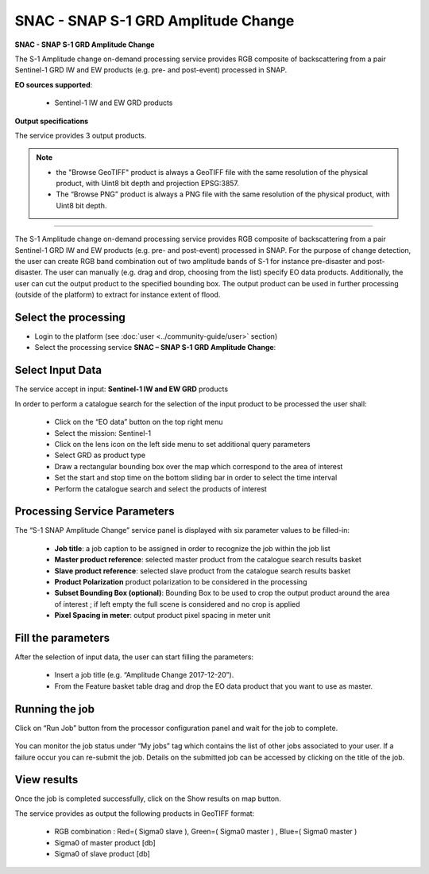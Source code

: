 SNAC - SNAP S-1 GRD Amplitude Change
~~~~~~~~~~~~~~~~~~~~~~~~~~~~~~~~~~~~

.. image:: assets/tuto_snap_s1_snac_icon.png
        
**SNAC - SNAP S-1 GRD Amplitude Change**

The S-1 Amplitude change on-demand processing service provides RGB composite of backscattering from a pair Sentinel-1 GRD IW and EW products (e.g. pre- and post-event) processed in SNAP.

**EO sources supported**:

    - Sentinel-1 IW and EW GRD products

**Output specifications**

The service provides 3 output products.

+-------------------------------+---------------------------------------------------------------------------------------------------------------+
| Output-1 – Amplitude Change RGB Composite			                                                                 							|
+===============================+===============================================================================================================+
| Correspondent file 			| Amplitude Change RGB Composite																				|
+-------------------------------+---------------------------------------------------------------------------------------------------------------+
| Information types				| RGB Composite   : RED=(Slave Sigma0), GREEN=(Master Sigma0), BLUE=(Master Sigma0)								|
+-------------------------------+---------------------------------------------------------------------------------------------------------------+
| Raster format					| GeoTIFF 																										|
+-------------------------------+---------------------------------------------------------------------------------------------------------------+
| resolution					| Native or User selection 																						|
+-------------------------------+---------------------------------------------------------------------------------------------------------------+
| Projection types				| EPSG:3857 - WGS84 – Pseudo Mercator  																			|
+-------------------------------+---------------------------------------------------------------------------------------------------------------+
| Bit depth						| Unsigned Integer 8 bit																						|
+-------------------------------+---------------------------------------------------------------------------------------------------------------+
| Processing Level				| RGB composite 																								|
+-------------------------------+---------------------------------------------------------------------------------------------------------------+
| Physical product available	| NO but a 8 bit GeoTIFF Product is provided																	|
+-------------------------------+---------------------------------------------------------------------------------------------------------------+
| Browse product available   	| YES as 8 bit PNG file 																						|
+-------------------------------+---------------------------------------------------------------------------------------------------------------+
| Output Filename example		| S1_GRD_VV_20171216_20171204_RGB_Amplitude_Change.tif 															|	
+-------------------------------+---------------------------------------------------------------------------------------------------------------+

+-------------------------------+---------------------------------------------------------------------------------------------------------------+
| Output-2 - Master Product Backscatter								                                                   							|
+===============================+===============================================================================================================+
| Correspondent file 			| Master Product Backscatter																					|
+-------------------------------+---------------------------------------------------------------------------------------------------------------+
| Information types				| SAR backscatter calibrated and terrain corrected [db]															|
+-------------------------------+---------------------------------------------------------------------------------------------------------------+
| Raster format					| GeoTIFF 																										|
+-------------------------------+---------------------------------------------------------------------------------------------------------------+
| resolution					| Native or User selection 																						|
+-------------------------------+---------------------------------------------------------------------------------------------------------------+
| Projection types				| EPSG:4326 - WGS84   																							|
+-------------------------------+---------------------------------------------------------------------------------------------------------------+
| Bit depth						| Float 32 																										|
+-------------------------------+---------------------------------------------------------------------------------------------------------------+
| Processing Level				| L2 																											|
+-------------------------------+---------------------------------------------------------------------------------------------------------------+
| Physical product available	| YES																											|
+-------------------------------+---------------------------------------------------------------------------------------------------------------+
| Browse product available   	| YES (GeoTIFF) 																								|
+-------------------------------+---------------------------------------------------------------------------------------------------------------+
| Output Filename example		| S1B_IW_GRDH_1SDV_20171204T105228_20171204T105253_008568_00F359_76F2_Orb_Cal_ML_TC_DB.tif						|	
+-------------------------------+---------------------------------------------------------------------------------------------------------------+

+-------------------------------+---------------------------------------------------------------------------------------------------------------+
| Output-3 – Slave Product Backscatter								                                                   							|
+===============================+===============================================================================================================+
| Correspondent file 			| Slave Product Backscatter																						|
+-------------------------------+---------------------------------------------------------------------------------------------------------------+
| Information types				| SAR backscatter calibrated and terrain corrected [db]															|
+-------------------------------+---------------------------------------------------------------------------------------------------------------+
| Raster format					| GeoTIFF 																										|
+-------------------------------+---------------------------------------------------------------------------------------------------------------+
| resolution					| Native or User selection 																						|
+-------------------------------+---------------------------------------------------------------------------------------------------------------+
| Projection types				| EPSG:4326 - WGS84   																							|
+-------------------------------+---------------------------------------------------------------------------------------------------------------+
| Bit depth						| Float 32 																										|
+-------------------------------+---------------------------------------------------------------------------------------------------------------+
| Processing Level				| L2 																											|
+-------------------------------+---------------------------------------------------------------------------------------------------------------+
| Physical product available	| YES																											|
+-------------------------------+---------------------------------------------------------------------------------------------------------------+
| Browse product available   	| YES (GeoTIFF) 																								|
+-------------------------------+---------------------------------------------------------------------------------------------------------------+
| Output Filename example		| S1B_IW_GRDH_1SDV_20171216T105228_20171216T105253_008743_00F8E8_8E00_Orb_Cal_ML_TC_DB.tif						|	
+-------------------------------+---------------------------------------------------------------------------------------------------------------+

.. NOTE::

    - the "Browse GeoTIFF" product is always a GeoTIFF file with the same resolution of the physical product, with Uint8 bit depth and projection EPSG:3857.
    - The “Browse PNG” product is always a PNG file with the same resolution of the physical product, with Uint8 bit depth.


-----

The S-1 Amplitude change on-demand processing service provides RGB composite of backscattering from a pair Sentinel-1 GRD IW and EW products (e.g. pre- and post-event) processed in SNAP. For the purpose of change detection, the user can create RGB band combination out of two amplitude bands of S-1 for instance pre-disaster and post-disaster. The user can manually (e.g. drag and drop, choosing from the list) specify EO data products. Additionally, the user can cut the output product to the specified bounding box. The output product can be used in further processing (outside of the platform) to extract for instance extent of flood.

Select the processing
=====================

* Login to the platform (see :doc:`user <../community-guide/user>` section)

* Select the processing service **SNAC – SNAP S-1 GRD Amplitude Change**:

.. figure:: assets/tuto_rss_snap_s1_snac_1.png
	:figclass: align-center
        :width: 750px
        :align: center

Select Input Data
=================

The service accept in input:  **Sentinel-1 IW and EW GRD** products

In order to perform a catalogue search for the selection of the input product to be processed the user shall:

	•	Click on the “EO data” button on the top right menu
	•	Select the mission:  Sentinel-1
	•	Click on the lens icon on the left side menu to set additional query parameters
	•	Select GRD as product type
	•	Draw a rectangular bounding box over the map which correspond to the area of interest
	•	Set the start and stop time on the bottom sliding bar in order to select the time interval
	•	Perform the catalogue search and select the products of interest

.. figure:: assets/tuto_rss_snap_s1_snac_2.png
	:figclass: align-center
        :width: 750px
        :align: center

Processing Service Parameters
=============================

The “S-1 SNAP Amplitude Change” service panel is displayed with six parameter values to be filled-in:

	•	**Job title**: a job caption to be assigned in order to recognize the job within the job list
	•	**Master product reference**:  selected master product from the catalogue search results basket
	•	**Slave product reference**:  selected slave product from the catalogue search results basket
	•	**Product Polarization**  product polarization to be considered in the processing 
	•	**Subset Bounding Box (optional)**: Bounding Box to be used to crop the output product around the area of interest ; if left empty the full scene is considered and no crop is applied
	•	**Pixel Spacing in meter**: output product pixel spacing in meter unit

Fill the parameters
===================

After the selection of input data, the user can start filling the parameters:
	
	•	Insert a job title (e.g. “Amplitude Change 2017-12-20”).
	•	From the Feature basket table drag and drop the EO data product that you want to use as master.

.. figure:: assets/tuto_rss_snap_s1_snac_3.png
	:figclass: align-center
        :width: 750px
        :align: center

	•	Once you define the master, drag and drop the EO data product that you want to use as slave.
	•	Select the product polarization to be considered which shall be present on both input master and slave products
	•	Define the Subset Bounding Box for cropping the output product around the area of interest
	•	Define the output product pixel spacing in meter 
	•	Click on Run Job

.. figure:: assets/tuto_rss_snap_s1_snac_4.png
	:figclass: align-center
        :width: 750px
        :align: center

Running the job
===============

Click on “Run Job” button from the processor configuration panel and wait for the job to complete.

.. figure:: assets/tuto_rss_snap_s1_snac_5.png
	:figclass: align-center
        :width: 750px
        :align: center
 
You can monitor the job status under “My jobs” tag which contains the list of other jobs associated to your user. If a failure occur you can re-submit the job. Details on the submitted job can be accessed by clicking on the title of the job.

View results
============

Once the job is completed successfully, click on the Show results on map button.

The service provides as output the following products in GeoTIFF format:

	-	RGB combination : Red=( Sigma0 slave ), Green=( Sigma0 master ) , Blue=( Sigma0 master ) 
	-	Sigma0 of master product [db]
	-	Sigma0 of slave product [db]

.. figure:: assets/tuto_rss_snap_s1_snac_6.png
	:figclass: align-center
        :width: 750px
        :align: center
